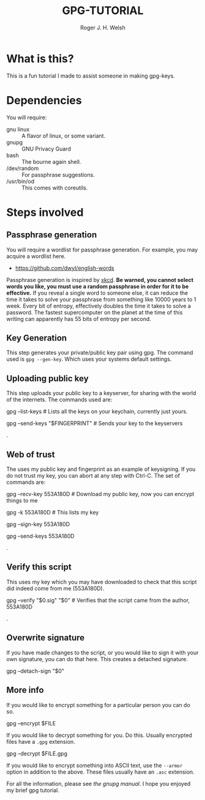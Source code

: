 #+TITLE: GPG-TUTORIAL
#+AUTHOR: Roger J. H. Welsh
#+EMAIL: rjhwelsh@gmail.com

* What is this?
This is a fun tutorial I made to assist someone in making gpg-keys.

* Dependencies
You will require:
 - gnu linux :: A flavor of linux, or some variant.
 - gnupg :: GNU Privacy Guard
 - bash :: The bourne again shell.
 - /dev/random :: For passphrase suggestions.
 - /usr/bin/od :: This comes with coreutils.

* Steps involved
** Passphrase generation
 You will require a wordlist for passphrase generation.
 For example, you may acquire a wordlist here.
	- [[https://github.com/dwyl/english-words][https://github.com/dwyl/english-words]]

 Passphrase generation is inspired by [[https://xkcd.com/936/][xkcd]]. *Be warned, you cannot select words
 you like, you must use a random passphrase in order for it to be effective.* If
 you reveal a single word to someone else, it can reduce the time it takes to
 solve your passphrase from something like 10000 years to 1 week. Every bit of
 entropy, effectively doubles the time it takes to solve a password. The fastest
 supercomputer on the planet at the time of this writing can apparently has 55
 bits of entropy per second.
** Key Generation
 This step generates your private/public key pair using gpg. The command used is
 =gpg --gen-key=. Which uses your systems default settings.
** Uploading public key
 This step uploads your public key to a keyserver, for sharing with the world of
 the internets. The commands used are:
#+BEGIN_EXAMPLE sh
gpg --list-keys # Lists all the keys on your keychain, currently just yours.
# The last 8 chars of your fingerprint form your shorthand crypto-signature.
gpg --send-keys "$FINGERPRINT" # Sends your key to the keyservers
#+END_EXAMPLE
.
** Web of trust
 The uses my public key and fingerprint as an example of keysigning.
 If you do not trust my key, you can abort at any step with Ctrl-C.
 The set of commands are:
#+BEGIN_EXAMPLE sh
gpg --recv-key 553A180D # Download my public key, now you can encrypt things to me
# Verify that my fingerprint matches 2FCB9E31EA77CDECA3AE5DD7D54CC777553A180D
gpg -k 553A180D # This lists my key
# If you trust that this is indeed me, you can sign my key
# If you don't trust me, don't sign my key. Ctrl-C to abort.
# Or select N and quit to abort
gpg --sign-key 553A180D
# After signing my key, you can upload it back to the keyserver
# along with your signature.
gpg --send-keys 553A180D
#+END_EXAMPLE
.
** Verify this script
This uses my key which you may have downloaded to check that this script did
indeed come from me (553A180D).
#+BEGIN_EXAMPLE sh
gpg --verify "$0.sig" "$0" # Verifies that the script came from the author, 553A180D
#+END_EXAMPLE
.
** Overwrite signature
If you have made changes to the script, or you would like to sign it with your
own signature, you can do that here. This creates a detached signature.
#+BEGIN_EXAMPLE sh
gpg --detach-sign "$0"
#+END_EXAMPLE
** More info
If you would like to encrypt something for a particular person you can
do so.
#+BEGIN_EXAMPLE sh
gpg --encrypt $FILE
#+END_EXAMPLE
If you would like to decrypt something for you. Do this.
Usually encrypted files have a =.gpg= extension.
#+BEGIN_EXAMPLE sh
gpg --decrypt $FILE.gpg
#+END_EXAMPLE
If you would like to encrypt something into ASCII text, use the =--armor=
option in addition to the above. These files usually have an =.asc= extension.

For all the information, please see [[ https://www.gnupg.org/gph/en/manual.html][the gnupg manual]].
I hope you enjoyed my brief gpg tutorial.
